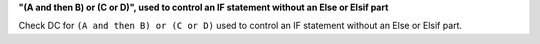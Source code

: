 **"(A and then B) or (C or D)", used to control an IF statement without an Else or Elsif part**

Check DC for ``(A and then B) or (C or D)`` used to control an IF statement without an Else or
Elsif part.

